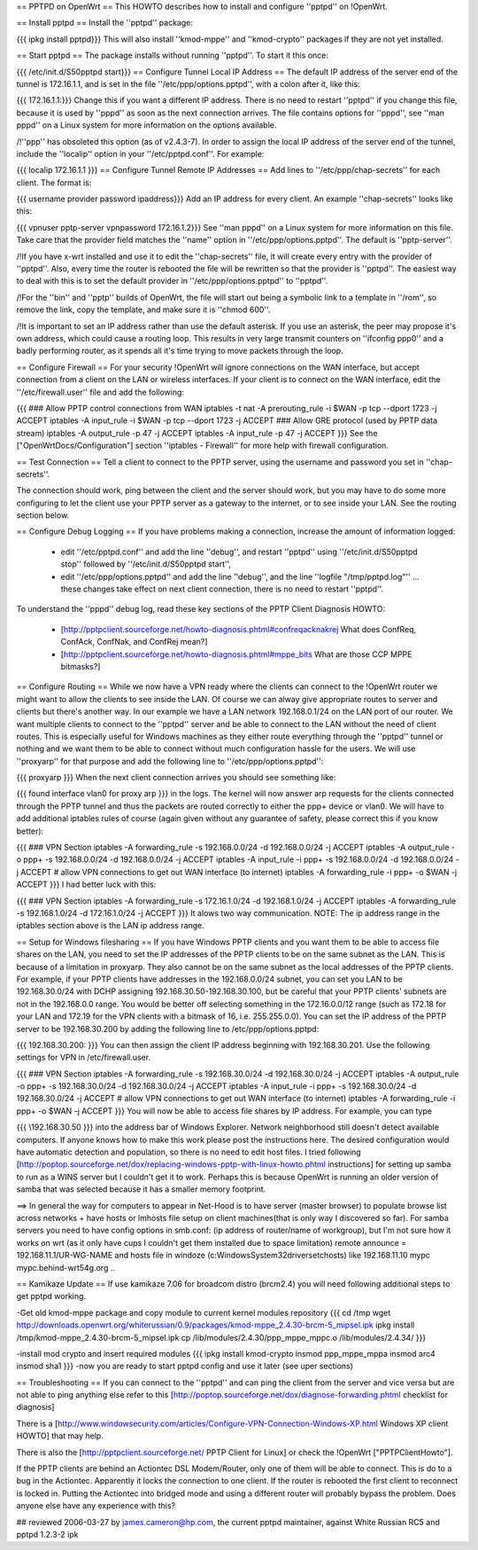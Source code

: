 == PPTPD on OpenWrt ==
This HOWTO describes how to install and configure ''pptpd'' on !OpenWrt.

== Install pptpd ==
Install the ''pptpd'' package:

{{{
ipkg install pptpd}}}
This will also install ''kmod-mppe'' and ''kmod-crypto'' packages if they are not yet installed.

== Start pptpd ==
The package installs without running ''pptpd''.  To start it this once:

{{{
/etc/init.d/S50pptpd start}}}
== Configure Tunnel Local IP Address ==
The default IP address of the server end of the tunnel is 172.16.1.1, and is set in the file ''/etc/ppp/options.pptpd'', with a colon after it, like this:

{{{
172.16.1.1:}}}
Change this if you want a different IP address. There is no need to restart ''pptpd'' if you change this file, because it is used by ''pppd'' as soon as the next connection arrives. The file contains options for ''pppd'', see ''man pppd'' on a Linux system for more information on the options available.

/!\ ''ppp'' has obsoleted this option (as of v2.4.3-7). In order to assign the local IP address of the server end of the tunnel, include the ''localip'' option in your ''/etc/pptpd.conf''. For example:

{{{
localip 172.16.1.1
}}}
== Configure Tunnel Remote IP Addresses ==
Add lines to ''/etc/ppp/chap-secrets'' for each client. The format is:

{{{
username provider password ipaddress}}}
Add an IP address for every client. An example ''chap-secrets'' looks like this:

{{{
vpnuser pptp-server vpnpassword 172.16.1.2}}}
See ''man pppd'' on a Linux system for more information on this file. Take care that the provider field matches the ''name'' option in ''/etc/ppp/options.pptpd''. The default is ''pptp-server''.

/!\ If you have x-wrt installed and use it to edit the ''chap-secrets'' file, it will create every entry with the provider of ''pptpd''.  Also, every time the router is rebooted the file will be rewritten so that the provider is ''pptpd''.  The easiest way to deal with this is to set the default provider in ''/etc/ppp/options.pptpd'' to ''pptpd''.

/!\ For the ''bin'' and ''pptp'' builds of OpenWrt, the file will start out being a symbolic link to a template in ''/rom'', so remove the link, copy the template, and make sure it is ''chmod 600''.

/!\ It is important to set an IP address rather than use the default asterisk.  If you use an asterisk, the peer may propose it's own address, which could cause a routing loop.  This results in very large transmit counters on ''ifconfig ppp0'' and a badly performing router, as it spends all it's time trying to move packets through the loop.

== Configure Firewall ==
For your security !OpenWrt will ignore connections on the WAN interface, but accept connection from a client on the LAN or wireless interfaces.  If your client is to connect on the WAN interface, edit the ''/etc/firewall.user'' file and add the following:

{{{
### Allow PPTP control connections from WAN
iptables -t nat -A prerouting_rule -i $WAN -p tcp --dport 1723 -j ACCEPT
iptables        -A input_rule      -i $WAN -p tcp --dport 1723 -j ACCEPT
### Allow GRE protocol (used by PPTP data stream)
iptables        -A output_rule             -p 47               -j ACCEPT
iptables        -A input_rule              -p 47               -j ACCEPT
}}}
See the ["OpenWrtDocs/Configuration"] section ''iptables  - Firewall'' for more help with firewall configuration.

== Test Connection ==
Tell a client to connect to the PPTP server, using the username and password you set in ''chap-secrets''.

The connection should work, ping between the client and the server should work, but you may have to do some more configuring to let the client use your PPTP server as a gateway to the internet, or to see inside your LAN.  See the routing section below.

== Configure Debug Logging ==
If you have problems making a connection, increase the amount of information logged:

 * edit ''/etc/pptpd.conf'' and add the line ''debug'', and restart ''pptpd'' using ''/etc/init.d/S50pptpd stop'' followed by ''/etc/init.d/S50pptpd start'',
 * edit ''/etc/ppp/options.pptpd'' and add the line ''debug'', and the line ''logfile "/tmp/pptpd.log"'' ... these changes take effect on next client connection, there is no need to restart ''pptpd''.
To understand the ''pppd'' debug log, read these key sections of the PPTP Client Diagnosis HOWTO:

 * [http://pptpclient.sourceforge.net/howto-diagnosis.phtml#confreqacknakrej What does ConfReq, ConfAck, ConfNak, and ConfRej mean?]
 * [http://pptpclient.sourceforge.net/howto-diagnosis.phtml#mppe_bits What are those CCP MPPE bitmasks?]
== Configure Routing ==
While we now have a VPN ready where the clients can connect to the !OpenWrt router we might want to allow the clients to see inside the LAN. Of course we can alway give appropriate routes to server and clients but there's another way. In our example we have a LAN network 192.168.0.1/24 on the LAN port of our router. We want multiple clients to connect to the ''pptpd'' server and be able to connect to the LAN without the need of client routes. This is especially useful for Windows machines as they either route everything through the ''pptpd'' tunnel or nothing and we want them to be able to connect without much configuration hassle for the users. We will use ''proxyarp'' for that purpose and add the following line to ''/etc/ppp/options.pptpd'':

{{{
proxyarp
}}}
When the next client connection arrives you should see something like:

{{{
found interface vlan0 for proxy arp
}}}
in the logs. The kernel will now answer arp requests for the clients connected through the PPTP tunnel and thus the packets are routed correctly to either the ppp+ device or vlan0. We will have to add additional iptables rules of course (again given without any guarantee of safety, please correct this if you know better):

{{{
### VPN Section
iptables        -A forwarding_rule -s 192.168.0.0/24 -d 192.168.0.0/24 -j ACCEPT
iptables        -A output_rule     -o ppp+ -s 192.168.0.0/24 -d 192.168.0.0/24 -j ACCEPT
iptables        -A input_rule      -i ppp+ -s 192.168.0.0/24 -d 192.168.0.0/24 -j ACCEPT
# allow VPN connections to get out WAN interface (to internet)
iptables        -A forwarding_rule -i ppp+ -o $WAN -j ACCEPT
}}}
I had better luck with this:

{{{
### VPN Section
iptables        -A forwarding_rule -s 172.16.1.0/24 -d 192.168.1.0/24 -j ACCEPT
iptables        -A forwarding_rule -s 192.168.1.0/24 -d 172.16.1.0/24 -j ACCEPT
}}}
It alows two way communication. NOTE:  The ip address range in the iptables section above is the LAN ip address range.

== Setup for Windows filesharing ==
If you have Windows PPTP clients and you want them to be able to access file shares on the LAN, you need to set the  IP addresses of the PPTP clients to be on the same subnet as the LAN.  This is because of a limitation in proxyarp.  They also cannot be on the same subnet as the local addresses of the PPTP clients.  For example, if your PPTP clients have addresses in the 192.168.0.0/24 subnet, you can set you LAN to be 192.168.30.0/24 with DCHP assigning 192.168.30.50-192.168.30.100, but be careful that your PPTP clients' subnets are not in the 192.168.0.0 range. You would be better off selecting something in the 172.16.0.0/12 range (such as 172.18 for your LAN and 172.19 for the VPN clients with a bitmask of 16, i.e. 255.255.0.0). You can set the IP address of the PPTP server to be 192.168.30.200 by adding the following line to /etc/ppp/options.pptpd:

{{{
192.168.30.200:
}}}
You can then assign the client IP address beginning with 192.168.30.201.  Use the following settings for VPN in /etc/firewall.user.

{{{
### VPN Section
iptables        -A forwarding_rule -s 192.168.30.0/24 -d 192.168.30.0/24 -j ACCEPT
iptables        -A output_rule     -o ppp+ -s 192.168.30.0/24 -d 192.168.30.0/24 -j ACCEPT
iptables        -A input_rule      -i ppp+ -s 192.168.30.0/24 -d 192.168.30.0/24 -j ACCEPT
# allow VPN connections to get out WAN interface (to internet)
iptables        -A forwarding_rule -i ppp+ -o $WAN -j ACCEPT
}}}
You will now be able to access file shares by IP address.  For example, you can type

{{{
\\192.168.30.50
}}}
into the address bar of Windows Explorer.  Network neighborhood still doesn't detect available computers.  If anyone knows how to make this work please post the instructions here.  The desired configuration would have automatic detection and population, so there is no need to edit host files.  I tried following [http://poptop.sourceforge.net/dox/replacing-windows-pptp-with-linux-howto.phtml instructions] for setting up samba to run as a WINS server but I couldn't get it to work.  Perhaps this is because OpenWrt is running an older version of samba that was selected because it has a smaller memory footprint.

==> In general the way for computers to appear in Net-Hood is to have server (master browser) to populate browse list across networks + have hosts or lmhosts file setup on client machines(that is only way I discovered so far). For samba servers you need to have config options in smb.conf:  (ip address of router/name of workgroup), but I'm not sure how it works on wrt (as it only have cups I couldn't get them installed due to space limitation) remote announce = 192.168.11.1/UR-WG-NAME and hosts file in windoze (c:\Windows\System32\drivers\etc\hosts) like 192.168.11.10    mypc       mypc.behind-wrt54g.org ..

== Kamikaze Update ==
If use kamikaze 7.06 for broadcom distro (brcm2.4) you will need following additional steps to get pptpd working.

-Get old kmod-mppe package and copy module to current kernel modules repository
{{{
cd /tmp
wget http://downloads.openwrt.org/whiterussian/0.9/packages/kmod-mppe_2.4.30-brcm-5_mipsel.ipk
ipkg install /tmp/kmod-mppe_2.4.30-brcm-5_mipsel.ipk
cp  /lib/modules/2.4.30/ppp_mppe_mppc.o /lib/modules/2.4.34/
}}}

-install mod crypto and insert required modules
{{{
ipkg install kmod-crypto
insmod ppp_mppe_mppa
insmod arc4
insmod sha1
}}}
-now you are ready to start pptpd config and use it later (see uper sections)

== Troubleshooting ==
If you can connect to the ''pptpd'' and can ping the client from the server and vice versa but are not able to ping anything else refer to this [http://poptop.sourceforge.net/dox/diagnose-forwarding.phtml checklist for diagnosis]

There is a [http://www.windowsecurity.com/articles/Configure-VPN-Connection-Windows-XP.html Windows XP client HOWTO] that may help.

There is also the [http://pptpclient.sourceforge.net/ PPTP Client for Linux] or check the !OpenWrt  ["PPTPClientHowto"].

If the PPTP clients are behind an Actiontec DSL Modem/Router, only one of them will be able to connect.  This is do to a bug in the Actiontec.  Apparently it locks the connection to one client.  If the router is rebooted the first client to reconnect is locked in.  Putting the Actiontec into bridged mode and using a different router will probably bypass the problem.  Does anyone else have any experience with this?

## reviewed 2006-03-27 by james.cameron@hp.com, the current pptpd maintainer, against White Russian RC5 and pptpd 1.2.3-2 ipk
